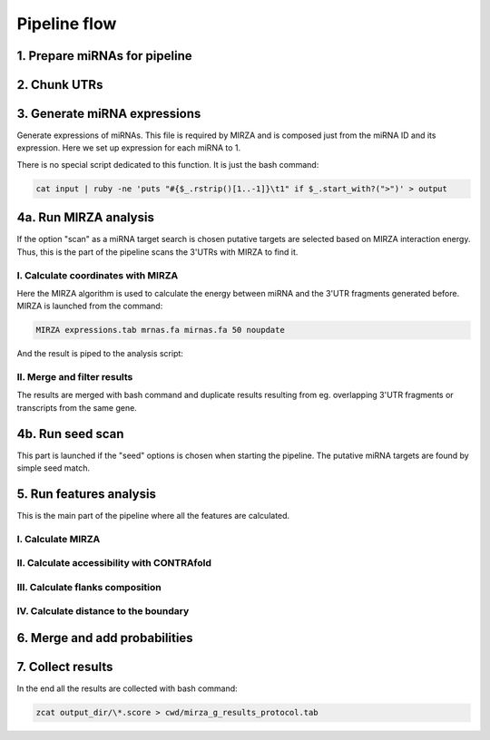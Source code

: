 Pipeline flow
*************

1. Prepare miRNAs for pipeline
==============================
.. argparse::
    :ref: scripts.rg_prepare_mirnas_for_mirza_and_split.parser
    :prog: rg_prepare_mirnas_for_mirza_and_split

2. Chunk UTRs
=============
.. argparse::
    :ref: scripts.rg_generate_utr_chunks.parser
    :prog: rg_generate_utr_chunks

3. Generate miRNA expressions
=============================
Generate expressions of miRNAs. This file is required by MIRZA and is composed just from the
miRNA ID and its expression. Here we set up expression for each miRNA to 1.

There is no special script dedicated to this function. It is just the bash command:

.. code-block:: bash

    cat input | ruby -ne 'puts "#{$_.rstrip()[1..-1]}\t1" if $_.start_with?(">")' > output


4a. Run MIRZA analysis
=======================
If the option "scan" as a miRNA target search is chosen putative targets are selected based on MIRZA interaction
energy. Thus, this is the  part of the pipeline scans the 3'UTRs with MIRZA to find it.

.. argparse::
    :ref: run_mirza_scan.parser
    :prog: run_mirza_scan

I. Calculate coordinates with MIRZA
-----------------------------------

Here the MIRZA algorithm is used to calculate the energy between miRNA and the 3'UTR fragments generated
before. MIRZA is launched from the command:

.. code-block:: bash

    MIRZA expressions.tab mrnas.fa mirnas.fa 50 noupdate

And the result is piped to the analysis script:

.. argparse::
    :ref: scripts.rg_extract_data_from_mirza_output.parser
    :prog: rg_extract_data_from_mirza_output

II. Merge and filter results
----------------------------

The results are merged with bash command and duplicate results resulting from eg.
overlapping 3'UTR fragments or transcripts from the same gene.

.. argparse::
    :ref: scripts.rg_filter_duplicates_from_scan.parser
    :prog: rg_filter_duplicates_from_scan

4b. Run seed scan
=================

This part is launched if the "seed" options is chosen when starting the pipeline. The putative
miRNA targets are found by simple seed match.

.. argparse::
    :ref: scripts.rg_count_miRNA_seeds_and_filter_duplicates.parser
    :prog: rg_count_miRNA_seeds_and_filter_duplicates


5. Run features analysis
========================

This is the main part of the pipeline where all the features are calculated.

I. Calculate MIRZA
------------------

.. argparse::
    :ref: scripts.rg_calculate_MIRZA.parser
    :prog: rg_calculate_MIRZA

II. Calculate accessibility with CONTRAfold
-------------------------------------------

.. argparse::
    :ref: scripts.rg_calculate_contrafold.parser
    :prog: rg_calculate_contrafold


III. Calculate flanks composition
---------------------------------

.. argparse::
    :ref: scripts.rg_calculate_flanks_composition.parser
    :prog: rg_calculate_flanks_composition

IV. Calculate distance to the boundary
--------------------------------------

.. argparse::
    :ref: scripts.rg_calculate_distance.parser
    :prog: rg_calculate_distance


6. Merge and add probabilities
==============================

.. argparse::
    :ref: scripts.rg_merge_results_add_probability_and_calculate_per_gene_score.parser
    :prog: rg_merge_results_add_probability_and_calculate_per_gene_score


7. Collect results
==================

In the end all the results are collected with bash command:

.. code-block:: bash

    zcat output_dir/\*.score > cwd/mirza_g_results_protocol.tab


